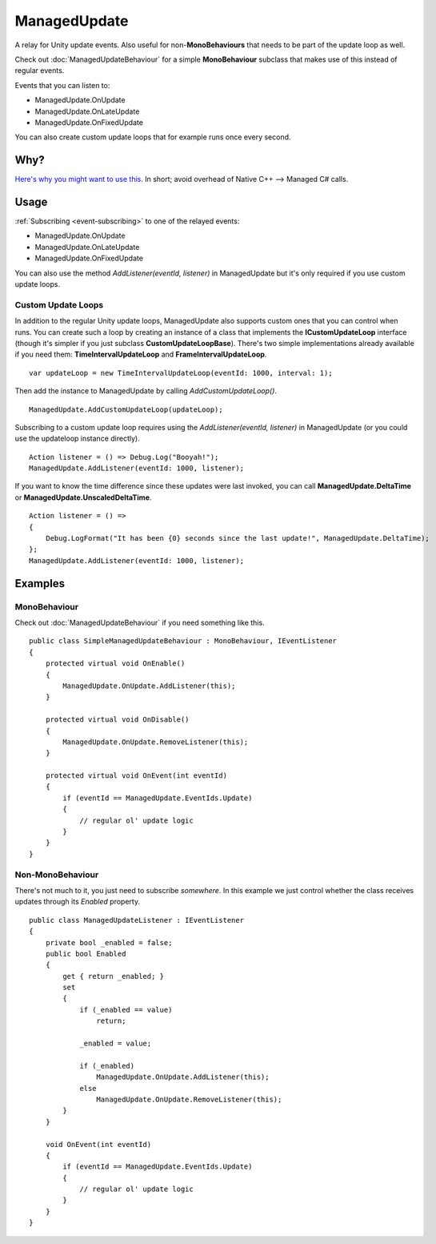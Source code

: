 ManagedUpdate
=============

.. highlight:: csharp

A relay for Unity update events.
Also useful for non-**MonoBehaviours** that needs to be part of the update loop as well.

Check out :doc:`ManagedUpdateBehaviour` for a simple **MonoBehaviour** subclass that makes use of this instead of regular events.

Events that you can listen to:

* ManagedUpdate.OnUpdate
* ManagedUpdate.OnLateUpdate
* ManagedUpdate.OnFixedUpdate

You can also create custom update loops that for example runs once every second.

Why?
----
`Here's why you might want to use this. <https://blogs.unity3d.com/2015/12/23/1k-update-calls/>`_
In short; avoid overhead of Native C++ --> Managed C# calls.

Usage
-----
:ref:`Subscribing <event-subscribing>` to one of the relayed events:

* ManagedUpdate.OnUpdate
* ManagedUpdate.OnLateUpdate
* ManagedUpdate.OnFixedUpdate
  
You can also use the method *AddListener(eventId, listener)* in ManagedUpdate but it's only required if you use custom update loops.

Custom Update Loops
~~~~~~~~~~~~~~~~
In addition to the regular Unity update loops, ManagedUpdate also supports custom ones that you can control when runs.
You can create such a loop by creating an instance of a class that implements the **ICustomUpdateLoop** interface (though it's simpler if you just subclass **CustomUpdateLoopBase**).
There's two simple implementations already available if you need them: **TimeIntervalUpdateLoop** and **FrameIntervalUpdateLoop**.

::

    var updateLoop = new TimeIntervalUpdateLoop(eventId: 1000, interval: 1);

Then add the instance to ManagedUpdate by calling *AddCustomUpdateLoop()*.

::

    ManagedUpdate.AddCustomUpdateLoop(updateLoop);

Subscribing to a custom update loop requires using the *AddListener(eventId, listener)* in ManagedUpdate (or you could use the updateloop instance directly).

::

    Action listener = () => Debug.Log("Booyah!");
    ManagedUpdate.AddListener(eventId: 1000, listener);

If you want to know the time difference since these updates were last invoked, you can call **ManagedUpdate.DeltaTime** or **ManagedUpdate.UnscaledDeltaTime**.

::

    Action listener = () => 
    {
        Debug.LogFormat("It has been {0} seconds since the last update!", ManagedUpdate.DeltaTime);
    };
    ManagedUpdate.AddListener(eventId: 1000, listener);

Examples
--------
MonoBehaviour
~~~~~~~~~~~~~
Check out :doc:`ManagedUpdateBehaviour` if you need something like this.

::

    public class SimpleManagedUpdateBehaviour : MonoBehaviour, IEventListener
    {
        protected virtual void OnEnable()
        {
            ManagedUpdate.OnUpdate.AddListener(this);
        }

        protected virtual void OnDisable()
        {
            ManagedUpdate.OnUpdate.RemoveListener(this);
        }

        protected virtual void OnEvent(int eventId)
        {
            if (eventId == ManagedUpdate.EventIds.Update)
            {
                // regular ol' update logic
            }
        }
    }

Non-MonoBehaviour
~~~~~~~~~~~~~~~~~
There's not much to it, you just need to subscribe *somewhere*.
In this example we just control whether the class receives updates through its *Enabled* property.

::

    public class ManagedUpdateListener : IEventListener
    {
        private bool _enabled = false;
        public bool Enabled 
        { 
            get { return _enabled; }
            set 
            {
                if (_enabled == value)
                    return;

                _enabled = value;

                if (_enabled)
                    ManagedUpdate.OnUpdate.AddListener(this);
                else
                    ManagedUpdate.OnUpdate.RemoveListener(this);
            }
        }

        void OnEvent(int eventId)
        {
            if (eventId == ManagedUpdate.EventIds.Update)
            {
                // regular ol' update logic
            }
        }
    }